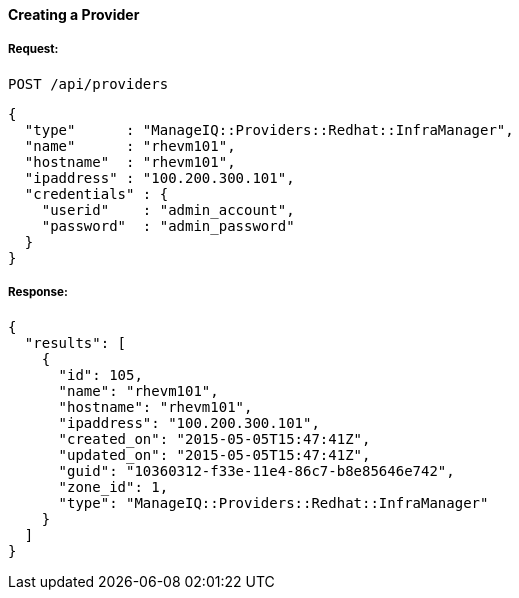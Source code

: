 [[create-provider]]
==== Creating a Provider

===== Request:

------
POST /api/providers
------

[source,json]
------
{
  "type"      : "ManageIQ::Providers::Redhat::InfraManager",
  "name"      : "rhevm101",
  "hostname"  : "rhevm101",
  "ipaddress" : "100.200.300.101",
  "credentials" : {
    "userid"    : "admin_account",
    "password"  : "admin_password"
  }
}
------

===== Response:

[source,json]
------
{
  "results": [
    {
      "id": 105,
      "name": "rhevm101",
      "hostname": "rhevm101",
      "ipaddress": "100.200.300.101",
      "created_on": "2015-05-05T15:47:41Z",
      "updated_on": "2015-05-05T15:47:41Z",
      "guid": "10360312-f33e-11e4-86c7-b8e85646e742",
      "zone_id": 1,
      "type": "ManageIQ::Providers::Redhat::InfraManager"
    }
  ]
}
------

